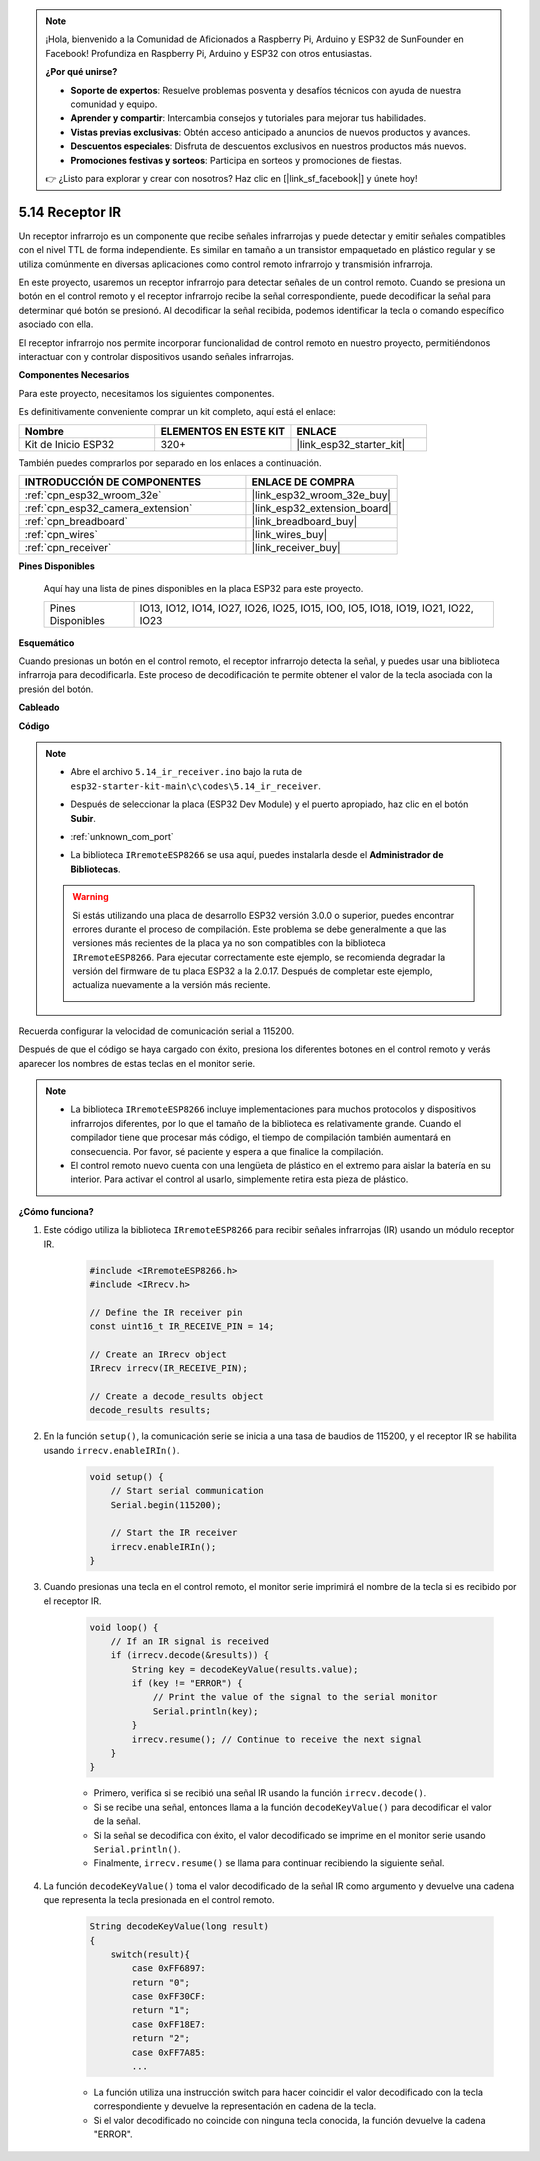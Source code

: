 .. note::

    ¡Hola, bienvenido a la Comunidad de Aficionados a Raspberry Pi, Arduino y ESP32 de SunFounder en Facebook! Profundiza en Raspberry Pi, Arduino y ESP32 con otros entusiastas.

    **¿Por qué unirse?**

    - **Soporte de expertos**: Resuelve problemas posventa y desafíos técnicos con ayuda de nuestra comunidad y equipo.
    - **Aprender y compartir**: Intercambia consejos y tutoriales para mejorar tus habilidades.
    - **Vistas previas exclusivas**: Obtén acceso anticipado a anuncios de nuevos productos y avances.
    - **Descuentos especiales**: Disfruta de descuentos exclusivos en nuestros productos más nuevos.
    - **Promociones festivas y sorteos**: Participa en sorteos y promociones de fiestas.

    👉 ¿Listo para explorar y crear con nosotros? Haz clic en [|link_sf_facebook|] y únete hoy!

.. _ar_receiver:

5.14 Receptor IR
=========================
Un receptor infrarrojo es un componente que recibe señales infrarrojas y puede detectar y emitir señales compatibles con el nivel TTL de forma independiente. Es similar en tamaño a un transistor empaquetado en plástico regular y se utiliza comúnmente en diversas aplicaciones como control remoto infrarrojo y transmisión infrarroja.

En este proyecto, usaremos un receptor infrarrojo para detectar señales de un control remoto. Cuando se presiona un botón en el control remoto y el receptor infrarrojo recibe la señal correspondiente, puede decodificar la señal para determinar qué botón se presionó. Al decodificar la señal recibida, podemos identificar la tecla o comando específico asociado con ella.

El receptor infrarrojo nos permite incorporar funcionalidad de control remoto en nuestro proyecto, permitiéndonos interactuar con y controlar dispositivos usando señales infrarrojas.

**Componentes Necesarios**

Para este proyecto, necesitamos los siguientes componentes.

Es definitivamente conveniente comprar un kit completo, aquí está el enlace:

.. list-table::
    :widths: 20 20 20
    :header-rows: 1

    *   - Nombre	
        - ELEMENTOS EN ESTE KIT
        - ENLACE
    *   - Kit de Inicio ESP32
        - 320+
        - |link_esp32_starter_kit|

También puedes comprarlos por separado en los enlaces a continuación.

.. list-table::
    :widths: 30 20
    :header-rows: 1

    *   - INTRODUCCIÓN DE COMPONENTES
        - ENLACE DE COMPRA

    *   - :ref:`cpn_esp32_wroom_32e`
        - |link_esp32_wroom_32e_buy|
    *   - :ref:`cpn_esp32_camera_extension`
        - |link_esp32_extension_board|
    *   - :ref:`cpn_breadboard`
        - |link_breadboard_buy|
    *   - :ref:`cpn_wires`
        - |link_wires_buy|
    *   - :ref:`cpn_receiver`
        - |link_receiver_buy|


**Pines Disponibles**

    Aquí hay una lista de pines disponibles en la placa ESP32 para este proyecto.

    .. list-table::
        :widths: 5 20

        *   - Pines Disponibles
            - IO13, IO12, IO14, IO27, IO26, IO25, IO15, IO0, IO5, IO18, IO19, IO21, IO22, IO23

**Esquemático**

.. image:: ../../img/circuit/circuit_5.14_receiver.png

Cuando presionas un botón en el control remoto, el receptor infrarrojo detecta la señal, y puedes usar una biblioteca infrarroja para decodificarla. Este proceso de decodificación te permite obtener el valor de la tecla asociada con la presión del botón.

**Cableado**

.. image:: ../../img/wiring/5.14_ir_receiver_bb.png

**Código**

.. note::

    * Abre el archivo ``5.14_ir_receiver.ino`` bajo la ruta de ``esp32-starter-kit-main\c\codes\5.14_ir_receiver``.
    * Después de seleccionar la placa (ESP32 Dev Module) y el puerto apropiado, haz clic en el botón **Subir**.
    * :ref:`unknown_com_port`
    * La biblioteca ``IRremoteESP8266`` se usa aquí, puedes instalarla desde el **Administrador de Bibliotecas**.

        .. image:: img/receiver_lib.png

    .. warning::

        Si estás utilizando una placa de desarrollo ESP32 versión 3.0.0 o superior, puedes encontrar errores durante el proceso de compilación.
        Este problema se debe generalmente a que las versiones más recientes de la placa ya no son compatibles con la biblioteca ``IRremoteESP8266``.
        Para ejecutar correctamente este ejemplo, se recomienda degradar la versión del firmware de tu placa ESP32 a la 2.0.17.
        Después de completar este ejemplo, actualiza nuevamente a la versión más reciente.

        .. image:: ../../faq/img/version_2.0.17.png

.. raw:: html

    <iframe src=https://create.arduino.cc/editor/sunfounder01/463c8894-00bd-4035-a81c-cad99a7f3731/preview?embed style="height:510px;width:100%;margin:10px 0" frameborder=0></iframe>


Recuerda configurar la velocidad de comunicación serial a 115200.

Después de que el código se haya cargado con éxito, presiona los diferentes botones en el control remoto y verás aparecer los nombres de estas teclas en el monitor serie.

.. note::
    * La biblioteca ``IRremoteESP8266`` incluye implementaciones para muchos protocolos y dispositivos infrarrojos diferentes, por lo que el tamaño de la biblioteca es relativamente grande. Cuando el compilador tiene que procesar más código, el tiempo de compilación también aumentará en consecuencia. Por favor, sé paciente y espera a que finalice la compilación.
    * El control remoto nuevo cuenta con una lengüeta de plástico en el extremo para aislar la batería en su interior. Para activar el control al usarlo, simplemente retira esta pieza de plástico.


**¿Cómo funciona?**

#. Este código utiliza la biblioteca ``IRremoteESP8266`` para recibir señales infrarrojas (IR) usando un módulo receptor IR.

    .. code-block:: arduino

        #include <IRremoteESP8266.h>
        #include <IRrecv.h>

        // Define the IR receiver pin
        const uint16_t IR_RECEIVE_PIN = 14;

        // Create an IRrecv object
        IRrecv irrecv(IR_RECEIVE_PIN);

        // Create a decode_results object
        decode_results results;
    
#. En la función ``setup()``, la comunicación serie se inicia a una tasa de baudios de 115200, y el receptor IR se habilita usando ``irrecv.enableIRIn()``.

    .. code-block:: arduino

        void setup() {
            // Start serial communication
            Serial.begin(115200);
            
            // Start the IR receiver
            irrecv.enableIRIn();
        }

#. Cuando presionas una tecla en el control remoto, el monitor serie imprimirá el nombre de la tecla si es recibido por el receptor IR.

    .. code-block:: arduino

        void loop() {
            // If an IR signal is received
            if (irrecv.decode(&results)) {
                String key = decodeKeyValue(results.value);
                if (key != "ERROR") {
                    // Print the value of the signal to the serial monitor
                    Serial.println(key);
                }
                irrecv.resume(); // Continue to receive the next signal
            }
        }

    * Primero, verifica si se recibió una señal IR usando la función ``irrecv.decode()``. 
    * Si se recibe una señal, entonces llama a la función ``decodeKeyValue()`` para decodificar el valor de la señal. 
    * Si la señal se decodifica con éxito, el valor decodificado se imprime en el monitor serie usando ``Serial.println()``.
    * Finalmente, ``irrecv.resume()`` se llama para continuar recibiendo la siguiente señal.

#. La función ``decodeKeyValue()`` toma el valor decodificado de la señal IR como argumento y devuelve una cadena que representa la tecla presionada en el control remoto. 

    .. code-block:: arduino

        String decodeKeyValue(long result)
        {
            switch(result){
                case 0xFF6897:
                return "0";
                case 0xFF30CF:
                return "1"; 
                case 0xFF18E7:
                return "2"; 
                case 0xFF7A85:
                ...

    * La función utiliza una instrucción switch para hacer coincidir el valor decodificado con la tecla correspondiente y devuelve la representación en cadena de la tecla. 
    * Si el valor decodificado no coincide con ninguna tecla conocida, la función devuelve la cadena "ERROR".
